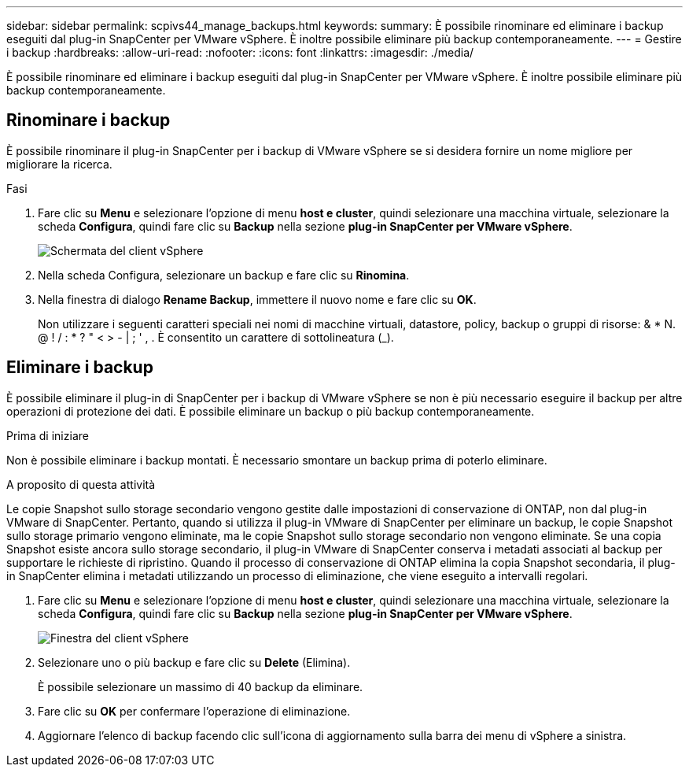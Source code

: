 ---
sidebar: sidebar 
permalink: scpivs44_manage_backups.html 
keywords:  
summary: È possibile rinominare ed eliminare i backup eseguiti dal plug-in SnapCenter per VMware vSphere. È inoltre possibile eliminare più backup contemporaneamente. 
---
= Gestire i backup
:hardbreaks:
:allow-uri-read: 
:nofooter: 
:icons: font
:linkattrs: 
:imagesdir: ./media/


[role="lead"]
È possibile rinominare ed eliminare i backup eseguiti dal plug-in SnapCenter per VMware vSphere. È inoltre possibile eliminare più backup contemporaneamente.



== Rinominare i backup

È possibile rinominare il plug-in SnapCenter per i backup di VMware vSphere se si desidera fornire un nome migliore per migliorare la ricerca.

.Fasi
. Fare clic su *Menu* e selezionare l'opzione di menu *host e cluster*, quindi selezionare una macchina virtuale, selezionare la scheda *Configura*, quindi fare clic su *Backup* nella sezione *plug-in SnapCenter per VMware vSphere*.
+
image:scpivs44_image14.png["Schermata del client vSphere"]

. Nella scheda Configura, selezionare un backup e fare clic su *Rinomina*.
. Nella finestra di dialogo *Rename Backup*, immettere il nuovo nome e fare clic su *OK*.
+
Non utilizzare i seguenti caratteri speciali nei nomi di macchine virtuali, datastore, policy, backup o gruppi di risorse: & * N. @ ! / : * ? " < > - | ; ' , . È consentito un carattere di sottolineatura (_).





== Eliminare i backup

È possibile eliminare il plug-in di SnapCenter per i backup di VMware vSphere se non è più necessario eseguire il backup per altre operazioni di protezione dei dati. È possibile eliminare un backup o più backup contemporaneamente.

.Prima di iniziare
Non è possibile eliminare i backup montati. È necessario smontare un backup prima di poterlo eliminare.

.A proposito di questa attività
Le copie Snapshot sullo storage secondario vengono gestite dalle impostazioni di conservazione di ONTAP, non dal plug-in VMware di SnapCenter. Pertanto, quando si utilizza il plug-in VMware di SnapCenter per eliminare un backup, le copie Snapshot sullo storage primario vengono eliminate, ma le copie Snapshot sullo storage secondario non vengono eliminate. Se una copia Snapshot esiste ancora sullo storage secondario, il plug-in VMware di SnapCenter conserva i metadati associati al backup per supportare le richieste di ripristino. Quando il processo di conservazione di ONTAP elimina la copia Snapshot secondaria, il plug-in SnapCenter elimina i metadati utilizzando un processo di eliminazione, che viene eseguito a intervalli regolari.

. Fare clic su *Menu* e selezionare l'opzione di menu *host e cluster*, quindi selezionare una macchina virtuale, selezionare la scheda *Configura*, quindi fare clic su *Backup* nella sezione *plug-in SnapCenter per VMware vSphere*.
+
image:scpivs44_image14.png["Finestra del client vSphere"]

. Selezionare uno o più backup e fare clic su *Delete* (Elimina).
+
È possibile selezionare un massimo di 40 backup da eliminare.

. Fare clic su *OK* per confermare l'operazione di eliminazione.
. Aggiornare l'elenco di backup facendo clic sull'icona di aggiornamento sulla barra dei menu di vSphere a sinistra.

